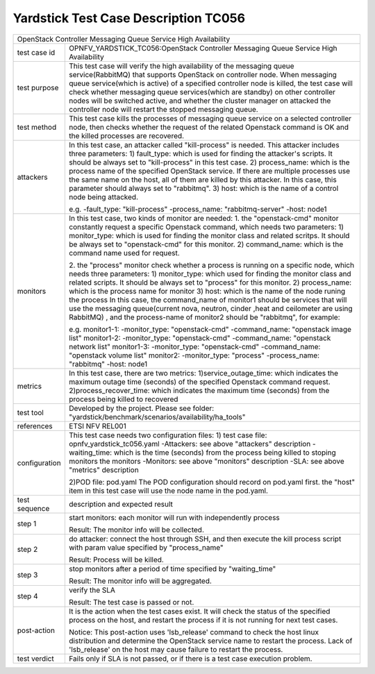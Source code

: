 .. This work is licensed under a Creative Commons Attribution 4.0 International
.. License.
.. http://creativecommons.org/licenses/by/4.0
.. (c) OPNFV, Yin Kanglin and others.
.. 14_ykl@tongji.edu.cn

*************************************
Yardstick Test Case Description TC056
*************************************

+-----------------------------------------------------------------------------+
|OpenStack Controller Messaging Queue Service High Availability               |
+--------------+--------------------------------------------------------------+
|test case id  | OPNFV_YARDSTICK_TC056:OpenStack Controller Messaging Queue   |
|              | Service High Availability                                    |
+--------------+--------------------------------------------------------------+
|test purpose  | This test case will verify the high availability of the      |
|              | messaging queue service(RabbitMQ) that supports OpenStack on |
|              | controller node. When messaging queue service(which is       |
|              | active) of a specified controller node is killed, the test   |
|              | case will check whether messaging queue services(which are   |
|              | standby) on other controller nodes will be switched active,  |
|              | and whether the cluster manager on attacked the controller   |
|              | node will restart the stopped messaging queue.               |
+--------------+--------------------------------------------------------------+
|test method   | This test case kills the processes of messaging queue        |
|              | service on a selected controller node, then checks whether   |
|              | the request of the related Openstack command is OK and the   |
|              | killed processes are recovered.                              |
+--------------+--------------------------------------------------------------+
|attackers     | In this test case, an attacker called "kill-process" is      |
|              | needed. This attacker includes three parameters:             |
|              | 1) fault_type: which is used for finding the attacker's      |
|              | scripts. It should be always set to "kill-process" in this   |
|              | test case.                                                   |
|              | 2) process_name: which is the process name of the specified  |
|              | OpenStack service. If there are multiple processes use the   |
|              | same name on the host, all of them are killed by this        |
|              | attacker.                                                    |
|              | In this case, this parameter should always set to "rabbitmq".|
|              | 3) host: which is the name of a control node being attacked. |
|              |                                                              |
|              | e.g.                                                         |
|              | -fault_type: "kill-process"                                  |
|              | -process_name: "rabbitmq-server"                             |
|              | -host: node1                                                 |
|              |                                                              |
+--------------+--------------------------------------------------------------+
|monitors      | In this test case, two kinds of monitor are needed:          |
|              | 1. the "openstack-cmd" monitor constantly request a specific |
|              | Openstack command, which needs two parameters:               |
|              | 1) monitor_type: which is used for finding the monitor class |
|              | and related scritps. It should be always set to              |
|              | "openstack-cmd" for this monitor.                            |
|              | 2) command_name: which is the command name used for request. |
|              |                                                              |
|              | 2. the "process" monitor check whether a process is running  |
|              | on a specific node, which needs three parameters:            |
|              | 1) monitor_type: which used for finding the monitor class    |
|              | and related scripts. It should be always set to "process"    |
|              | for this monitor.                                            |
|              | 2) process_name: which is the process name for monitor       |
|              | 3) host: which is the name of the node runing the process    |
|              | In this case, the command_name of monitor1 should be         |
|              | services that will use the messaging queue(current nova,     |
|              | neutron, cinder ,heat and ceilometer are using RabbitMQ)     |
|              | , and the process-name of monitor2 should be "rabbitmq",     |
|              | for example:                                                 |
|              |                                                              |
|              | e.g.                                                         |
|              | monitor1-1:                                                  |
|              | -monitor_type: "openstack-cmd"                               |
|              | -command_name: "openstack image list"                        |
|              | monitor1-2:                                                  |
|              | -monitor_type: "openstack-cmd"                               |
|              | -command_name: "openstack network list"                      |
|              | monitor1-3:                                                  |
|              | -monitor_type: "openstack-cmd"                               |
|              | -command_name: "openstack volume list"                       |
|              | monitor2:                                                    |
|              | -monitor_type: "process"                                     |
|              | -process_name: "rabbitmq"                                    |
|              | -host: node1                                                 |
|              |                                                              |
+--------------+--------------------------------------------------------------+
|metrics       | In this test case, there are two metrics:                    |
|              | 1)service_outage_time: which indicates the maximum outage    |
|              | time (seconds) of the specified Openstack command request.   |
|              | 2)process_recover_time: which indicates the maximum time     |
|              | (seconds) from the process being killed to recovered         |
|              |                                                              |
+--------------+--------------------------------------------------------------+
|test tool     | Developed by the project. Please see folder:                 |
|              | "yardstick/benchmark/scenarios/availability/ha_tools"        |
|              |                                                              |
+--------------+--------------------------------------------------------------+
|references    | ETSI NFV REL001                                              |
|              |                                                              |
+--------------+--------------------------------------------------------------+
|configuration | This test case needs two configuration files:                |
|              | 1) test case file: opnfv_yardstick_tc056.yaml                |
|              | -Attackers: see above "attackers" description                |
|              | -waiting_time: which is the time (seconds) from the process  |
|              | being killed to stoping monitors the monitors                |
|              | -Monitors: see above "monitors" description                  |
|              | -SLA: see above "metrics" description                        |
|              |                                                              |
|              | 2)POD file: pod.yaml                                         |
|              | The POD configuration should record on pod.yaml first.       |
|              | the "host" item in this test case will use the node name in  |
|              | the pod.yaml.                                                |
|              |                                                              |
+--------------+--------------------------------------------------------------+
|test sequence | description and expected result                              |
|              |                                                              |
+--------------+--------------------------------------------------------------+
|step 1        | start monitors:                                              |
|              | each monitor will run with independently process             |
|              |                                                              |
|              | Result: The monitor info will be collected.                  |
|              |                                                              |
+--------------+--------------------------------------------------------------+
|step 2        | do attacker: connect the host through SSH, and then execute  |
|              | the kill process script with param value specified by        |
|              | "process_name"                                               |
|              |                                                              |
|              | Result: Process will be killed.                              |
|              |                                                              |
+--------------+--------------------------------------------------------------+
|step 3        | stop monitors after a period of time specified by            |
|              | "waiting_time"                                               |
|              |                                                              |
|              | Result: The monitor info will be aggregated.                 |
|              |                                                              |
+--------------+--------------------------------------------------------------+
|step 4        | verify the SLA                                               |
|              |                                                              |
|              | Result: The test case is passed or not.                      |
|              |                                                              |
+--------------+--------------------------------------------------------------+
|post-action   | It is the action when the test cases exist. It will check    |
|              | the status of the specified process on the host, and restart |
|              | the process if it is not running for next test cases.        |
|              |                                                              |
|              | Notice: This post-action uses 'lsb_release' command to check |
|              | the host linux distribution and determine the OpenStack      |
|              | service name to restart the process. Lack of 'lsb_release'   |
|              | on the host may cause failure to restart the process.        |
|              |                                                              |
+--------------+--------------------------------------------------------------+
|test verdict  | Fails only if SLA is not passed, or if there is a test case  |
|              | execution problem.                                           |
|              |                                                              |
+--------------+--------------------------------------------------------------+
